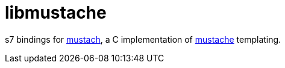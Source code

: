 = libmustache

s7 bindings for link:https://gitlab.com/jobol/mustach[mustach], a C
implementation of link:http://mustache.github.io/[mustache] templating.

